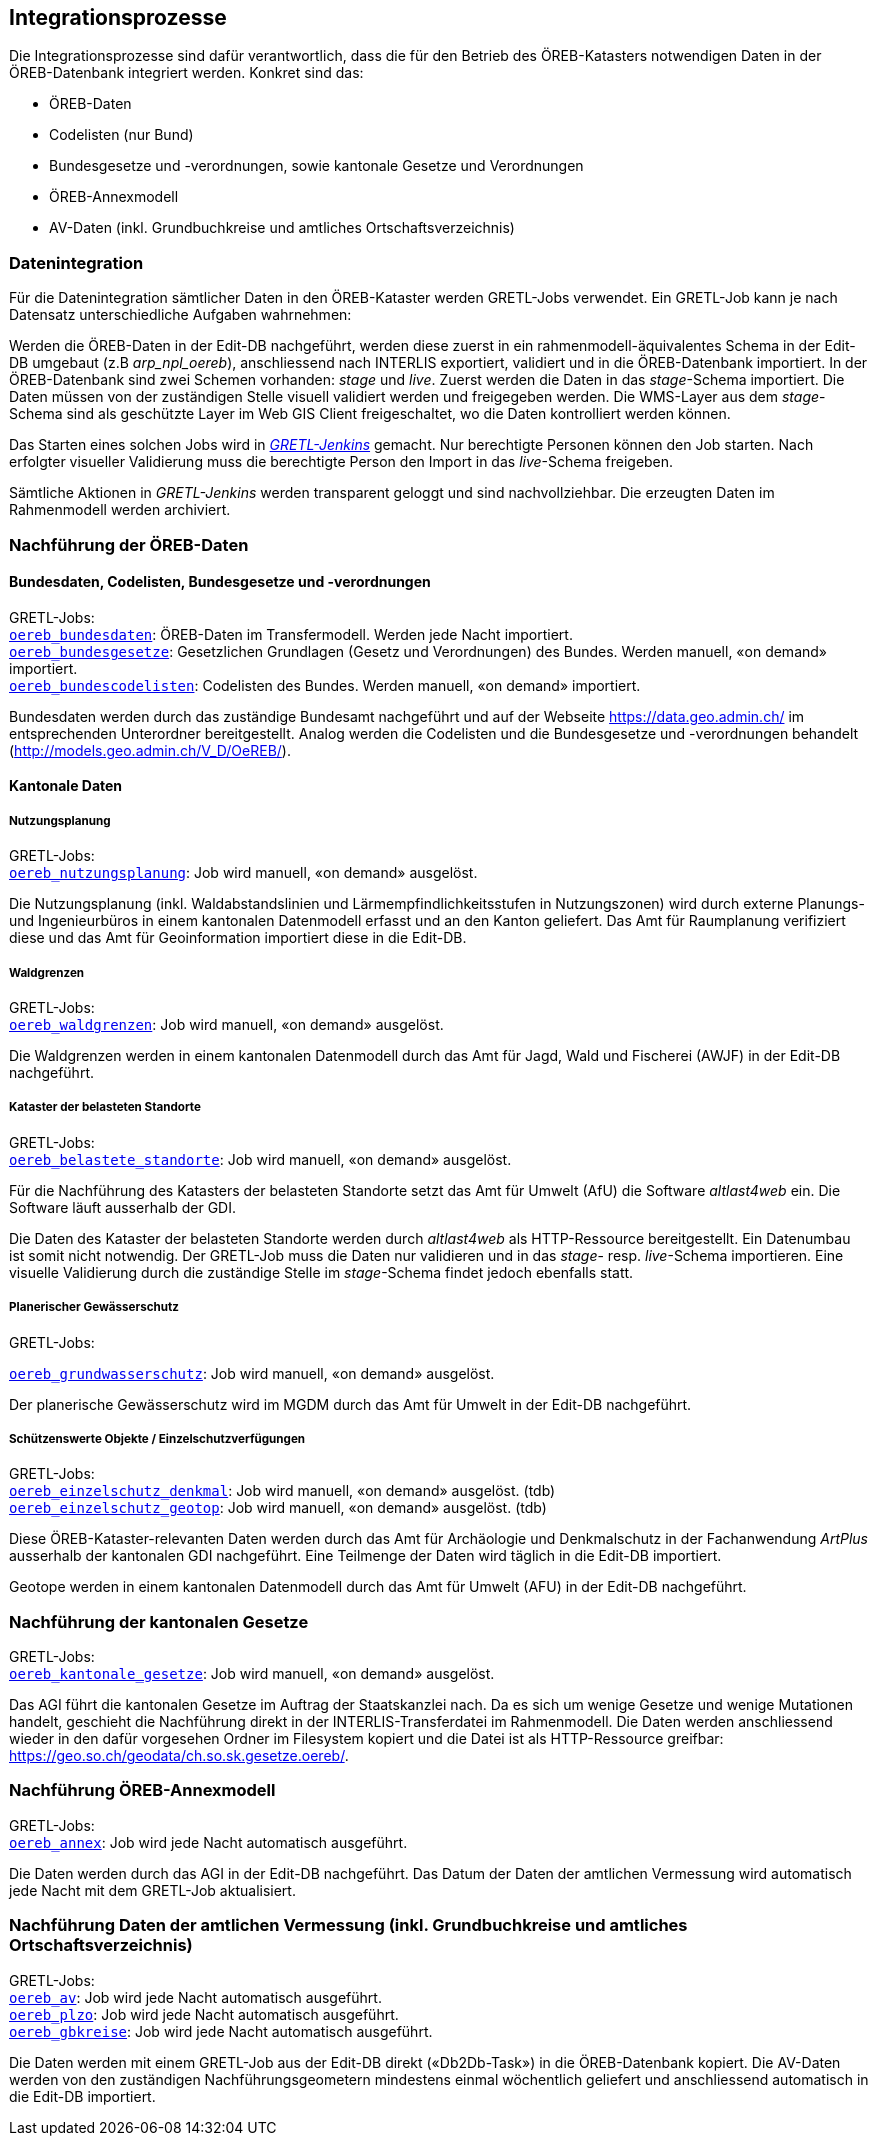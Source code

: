 == Integrationsprozesse
Die Integrationsprozesse sind dafür verantwortlich, dass die für den Betrieb des ÖREB-Katasters notwendigen Daten in der ÖREB-Datenbank integriert werden. Konkret sind das:

- ÖREB-Daten 
- Codelisten (nur Bund)
- Bundesgesetze und -verordnungen, sowie kantonale Gesetze und Verordnungen
- ÖREB-Annexmodell
- AV-Daten (inkl. Grundbuchkreise und amtliches Ortschaftsverzeichnis)

[#datenintegration]
=== Datenintegration
Für die Datenintegration sämtlicher Daten in den ÖREB-Kataster werden GRETL-Jobs verwendet. Ein GRETL-Job kann je nach Datensatz unterschiedliche Aufgaben wahrnehmen:

Werden die ÖREB-Daten in der Edit-DB nachgeführt, werden diese zuerst in ein rahmenmodell-äquivalentes Schema in der Edit-DB umgebaut (z.B _arp_npl_oereb_), anschliessend nach INTERLIS exportiert, validiert und in die ÖREB-Datenbank importiert. In der ÖREB-Datenbank sind zwei Schemen vorhanden: _stage_ und _live_. Zuerst werden die Daten in das _stage_-Schema importiert. Die Daten müssen von der zuständigen Stelle visuell validiert werden und freigegeben werden. Die WMS-Layer aus dem _stage_-Schema sind als geschützte Layer im Web GIS Client freigeschaltet, wo die Daten kontrolliert werden können.

Das Starten eines solchen Jobs wird in https://gretl.so.ch[_GRETL-Jenkins_] gemacht. Nur berechtigte Personen können den Job starten. Nach erfolgter visueller Validierung muss die berechtigte Person den Import in das _live_-Schema freigeben.

Sämtliche Aktionen in _GRETL-Jenkins_ werden transparent geloggt und sind nachvollziehbar. Die erzeugten Daten im Rahmenmodell werden archiviert.

=== Nachführung der ÖREB-Daten
==== Bundesdaten, Codelisten, Bundesgesetze und -verordnungen
GRETL-Jobs: + 
https://github.com/sogis/oereb-gretljobs/tree/master/oereb_bundesdaten[`oereb_bundesdaten`]: ÖREB-Daten im Transfermodell. Werden jede Nacht importiert. +
https://github.com/sogis/oereb-gretljobs/tree/master/oereb_bundesgesetze[`oereb_bundesgesetze`]: Gesetzlichen Grundlagen (Gesetz und Verordnungen) des Bundes. Werden manuell, «on demand» importiert. +
https://github.com/sogis/oereb-gretljobs/tree/master/oereb_bundescodelisten[`oereb_bundescodelisten`]: Codelisten des Bundes. Werden manuell, «on demand» importiert.

Bundesdaten werden durch das zuständige Bundesamt nachgeführt und auf der Webseite https://data.geo.admin.ch/[https://data.geo.admin.ch/] im entsprechenden Unterordner bereitgestellt. Analog werden die Codelisten und die Bundesgesetze und -verordnungen behandelt (http://models.geo.admin.ch/V_D/OeREB/[http://models.geo.admin.ch/V_D/OeREB/]).

==== Kantonale Daten 
===== Nutzungsplanung
GRETL-Jobs: + 
https://github.com/sogis/oereb-gretljobs/tree/master/oereb_nutzungsplanung[`oereb_nutzungsplanung`]: Job wird manuell, «on demand» ausgelöst.

Die Nutzungsplanung (inkl. Waldabstandslinien und Lärmempfindlichkeitsstufen in Nutzungszonen) wird durch externe Planungs- und Ingenieurbüros in einem kantonalen Datenmodell erfasst und an den Kanton geliefert. Das Amt für Raumplanung verifiziert diese und das Amt für Geoinformation importiert diese in die Edit-DB.

===== Waldgrenzen
GRETL-Jobs: + 
https://github.com/sogis/oereb-gretljobs/tree/master/oereb_waldgrenzen[`oereb_waldgrenzen`]: Job wird manuell, «on demand» ausgelöst.

Die Waldgrenzen werden in einem kantonalen Datenmodell durch das Amt für Jagd, Wald und Fischerei (AWJF) in der Edit-DB nachgeführt.

===== Kataster der belasteten Standorte
GRETL-Jobs: + 
https://github.com/sogis/oereb-gretljobs/tree/master/oereb_belastete_standorte[`oereb_belastete_standorte`]: Job wird manuell, «on demand» ausgelöst.

Für die Nachführung des Katasters der belasteten Standorte setzt das Amt für Umwelt (AfU) die Software _altlast4web_ ein. Die Software läuft ausserhalb der GDI.

Die Daten des Kataster der belasteten Standorte werden durch _altlast4web_ als HTTP-Ressource bereitgestellt. Ein Datenumbau ist somit nicht notwendig. Der GRETL-Job muss die Daten nur validieren und in das _stage_- resp. _live_-Schema importieren. Eine visuelle Validierung durch die zuständige Stelle im _stage_-Schema findet jedoch ebenfalls statt.

===== Planerischer Gewässerschutz
GRETL-Jobs: + 

https://github.com/sogis/oereb-gretljobs/tree/master/oereb_grundwasserschutz[`oereb_grundwasserschutz`]: Job wird manuell, «on demand» ausgelöst.

Der planerische Gewässerschutz wird im MGDM durch das Amt für Umwelt in der Edit-DB nachgeführt.

===== Schützenswerte Objekte / Einzelschutzverfügungen
GRETL-Jobs: + 
https://github.com/sogis/oereb-gretljobs/tree/master/oereb_einzelschutz_denkmal[`oereb_einzelschutz_denkmal`]: Job wird manuell, «on demand» ausgelöst. (tdb)  +
https://github.com/sogis/oereb-gretljobs/tree/master/oereb_einzelschutz_geotop[`oereb_einzelschutz_geotop`]: Job wird manuell, «on demand» ausgelöst. (tdb)

Diese ÖREB-Kataster-relevanten Daten werden durch das Amt für Archäologie und Denkmalschutz in der Fachanwendung _ArtPlus_ ausserhalb der kantonalen GDI nachgeführt. Eine Teilmenge der Daten wird täglich in die Edit-DB importiert.

Geotope werden in einem kantonalen Datenmodell durch das Amt für Umwelt (AFU) in der Edit-DB nachgeführt.

=== Nachführung der kantonalen Gesetze
GRETL-Jobs: + 
https://github.com/sogis/oereb-gretljobs/tree/master/oereb_kantonale_gesetze[`oereb_kantonale_gesetze`]: Job wird manuell, «on demand» ausgelöst.

Das AGI führt die kantonalen Gesetze im Auftrag der Staatskanzlei nach. Da es sich um wenige Gesetze und wenige Mutationen handelt, geschieht die Nachführung direkt in der INTERLIS-Transferdatei im Rahmenmodell. Die Daten werden anschliessend wieder in den dafür vorgesehen Ordner im Filesystem kopiert und die Datei ist als HTTP-Ressource greifbar: https://geo.so.ch/geodata/ch.so.sk.gesetze.oereb/[https://geo.so.ch/geodata/ch.so.sk.gesetze.oereb/]. 

=== Nachführung ÖREB-Annexmodell
GRETL-Jobs: + 
https://github.com/sogis/oereb-gretljobs/tree/master/oereb_annex[`oereb_annex`]: Job wird jede Nacht automatisch ausgeführt.

Die Daten werden durch das AGI in der Edit-DB nachgeführt. Das Datum der Daten der amtlichen Vermessung wird automatisch jede Nacht mit dem GRETL-Job aktualisiert.

=== Nachführung Daten der amtlichen Vermessung (inkl. Grundbuchkreise und amtliches Ortschaftsverzeichnis)
GRETL-Jobs: + 
https://github.com/sogis/oereb-gretljobs/tree/master/oereb_av[`oereb_av`]: Job wird jede Nacht automatisch ausgeführt. +
https://github.com/sogis/oereb-gretljobs/tree/master/oereb_plzo[`oereb_plzo`]: Job wird jede Nacht automatisch ausgeführt. +
https://github.com/sogis/oereb-gretljobs/tree/master/oereb_gbkreise[`oereb_gbkreise`]: Job wird jede Nacht automatisch ausgeführt.

Die Daten werden mit einem GRETL-Job aus der Edit-DB direkt («Db2Db-Task») in die ÖREB-Datenbank kopiert. Die AV-Daten werden von den zuständigen Nachführungsgeometern mindestens einmal wöchentlich geliefert und anschliessend automatisch in die Edit-DB importiert.